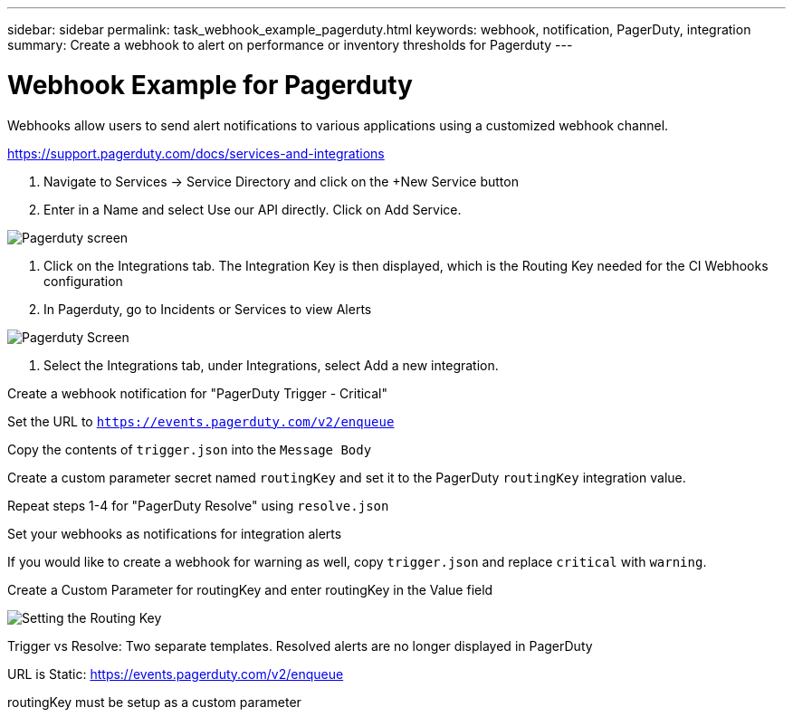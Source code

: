 ---
sidebar: sidebar
permalink: task_webhook_example_pagerduty.html
keywords: webhook, notification, PagerDuty, integration
summary: Create a webhook to alert on performance or inventory thresholds for Pagerduty
---

= Webhook Example for Pagerduty

:toc: macro
:hardbreaks:
:toclevels: 1
:nofooter:
:icons: font
:linkattrs:
:imagesdir: ./media/

[.lead]
Webhooks allow users to send alert notifications to various applications using a customized webhook channel.


https://support.pagerduty.com/docs/services-and-integrations

. Navigate to Services -> Service Directory and click on the +New Service button​

. Enter in a Name and select Use our API directly.  Click on Add Service.

image:Webhooks_PagerDutyScreen1.png[Pagerduty screen]

. Click on the Integrations tab. The Integration Key is then displayed, which is the Routing Key needed for the CI Webhooks configuration 

. In Pagerduty, go to Incidents or Services to view Alerts

image:Webhooks_PagerDutyScreen2.png[Pagerduty Screen]

. Select the Integrations tab, under Integrations, select Add a new integration.



Create a webhook notification for "PagerDuty Trigger - Critical"​

Set the URL to `https://events.pagerduty.com/v2/enqueue`​

Copy the contents of `trigger.json` into the `Message Body`​

Create a custom parameter secret named `routingKey` and set it to the PagerDuty `routingKey` integration value.​

Repeat steps 1-4 for "PagerDuty Resolve" using `resolve.json`​

Set your webhooks as notifications for integration alerts​

If you would like to create a webhook for warning as well, copy `trigger.json` and replace `critical` with `warning`.

Create a Custom Parameter for routingKey and enter routingKey in the Value field​

image:Webhooks_Custom_Paramater_Routing_Key.png[Setting the Routing Key]



Trigger vs Resolve: Two separate templates.  Resolved alerts are no longer displayed in PagerDuty​

URL is Static: https://events.pagerduty.com/v2/enqueue ​

routingKey must be setup as a custom parameter​



